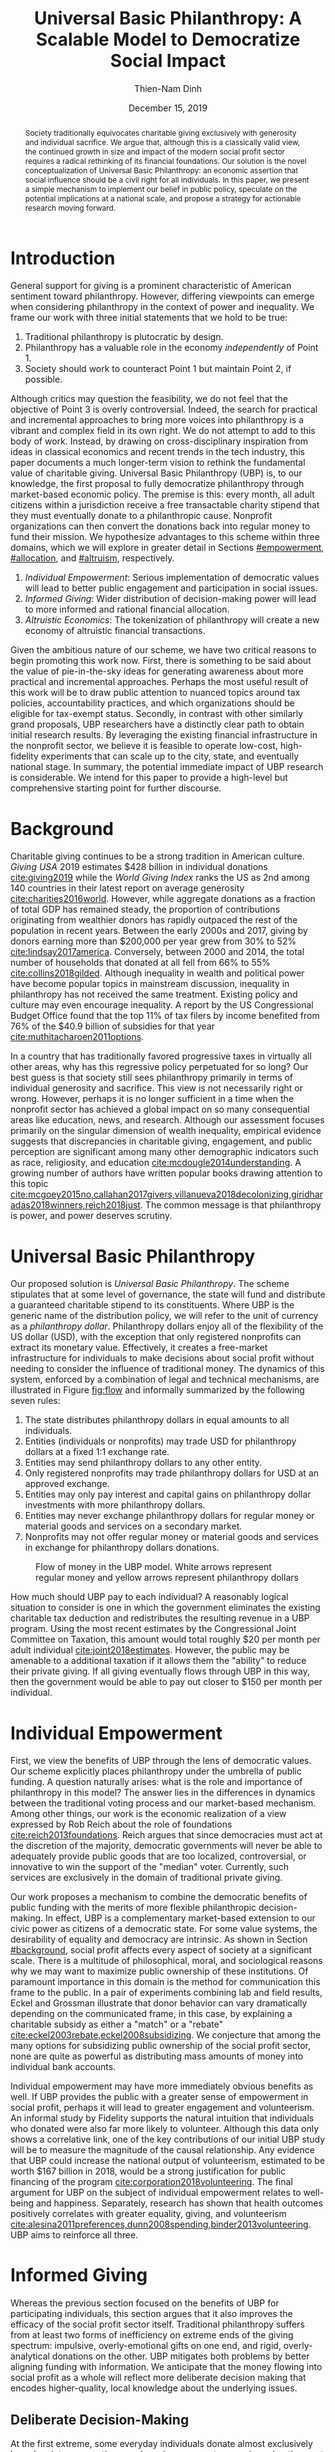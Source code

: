 #+TITLE: Universal Basic Philanthropy: A Scalable Model to Democratize Social Impact
#+AUTHOR: Thien-Nam Dinh
#+DATE: December 15, 2019
#+OPTIONS: toc:nil title:nil
#+LATEX_CLASS: custom

#+BEGIN_abstract 
Society traditionally equivocates charitable giving exclusively with generosity and individual sacrifice.
We argue that, although this is a classically valid view, the continued growth in size and impact of the modern social profit sector requires a radical rethinking of its financial foundations.
Our solution is the novel conceptualization of Universal Basic Philanthropy: an economic assertion that social influence should be a civil right for all individuals.
In this paper, we present a simple mechanism to implement our belief in public policy, speculate on the potential implications at a national scale, and propose a strategy for actionable research moving forward.
#+END_abstract

#+LATEX: \maketitle

* Introduction
:PROPERTIES:
:CUSTOM_ID: introduction
:END:

General support for giving is a prominent characteristic of American sentiment toward philanthropy.
However, differing viewpoints can emerge when considering philanthropy in the context of power and inequality.
We frame our work with three initial statements that we hold to be true:

1. Traditional philanthropy is plutocratic by design.
2. Philanthropy has a valuable role in the economy /independently/ of Point 1.
3. Society should work to counteract Point 1 but maintain Point 2, if possible.

Although critics may question the feasibility, we do not feel that the objective of Point 3 is overly controversial.
Indeed, the search for practical and incremental approaches to bring more voices into philanthropy is a vibrant and complex field in its own right.
We do not attempt to add to this body of work.
Instead, by drawing on cross-disciplinary inspiration from ideas in classical economics and recent trends in the tech industry, this paper documents a much longer-term vision to rethink the fundamental value of charitable giving.
Universal Basic Philanthropy (UBP) is, to our knowledge, the first proposal to fully democratize philanthropy through market-based economic policy.
The premise is this: every month, all adult citizens within a jurisdiction receive a free transactable charity stipend that they must eventually donate to a philanthropic cause.
Nonprofit organizations can then convert the donations back into regular money to fund their mission.
We hypothesize advantages to this scheme within three domains, which we will explore in greater detail in Sections [[#empowerment]], [[#allocation]], and [[#altruism]], respectively.

1. /Individual Empowerment/: Serious implementation of democratic values will lead to better public engagement and participation in social issues.
2. /Informed Giving/: Wider distribution of decision-making power will lead to more informed and rational financial allocation.
3. /Altruistic Economics/: The tokenization of philanthropy will create a new economy of altruistic financial transactions.

Given the ambitious nature of our scheme, we have two critical reasons to begin promoting this work now.
First, there is something to be said about the value of pie-in-the-sky ideas for generating awareness about more practical and incremental approaches.
Perhaps the most useful result of this work will be to draw public attention to nuanced topics around tax policies, accountability practices, and which organizations should be eligible for tax-exempt status.
Secondly, in contrast with other similarly grand proposals, UBP researchers have a distinctly clear path to obtain initial research results.
By leveraging the existing financial infrastructure in the nonprofit sector, we believe it is feasible to operate low-cost, high-fidelity experiments that can scale up to the city, state, and eventually national stage.
In summary, the potential immediate impact of UBP research is considerable.
We intend for this paper to provide a high-level but comprehensive starting point for further discourse.

* Background
:PROPERTIES:
:CUSTOM_ID: background
:END:

Charitable giving continues to be a strong tradition in American culture.
/Giving USA/ 2019 estimates $428 billion in individual donations [[cite:giving2019]] while the /World Giving Index/ ranks the US as 2nd among 140 countries in their latest report on average generosity [[cite:charities2016world]].
However, while aggregate donations as a fraction of total GDP has remained steady, the proportion of contributions originating from wealthier donors has rapidly outpaced the rest of the population in recent years.
Between the early 2000s and 2017, giving by donors earning more than $200,000 per year grew from 30% to 52% [[cite:lindsay2017america]].
Conversely, between 2000 and 2014, the total number of households that donated at all fell from 66% to 55% [[cite:collins2018gilded]].
Although inequality in wealth and political power have become popular topics in mainstream discussion, inequality in philanthropy has not received the same treatment.
Existing policy and culture may even encourage inequality.
A report by the US Congressional Budget Office found that the top 11% of tax filers by income benefited from 76% of the $40.9 billion of subsidies for that year [[cite:muthitacharoen2011options]].

In a country that has traditionally favored progressive taxes in virtually all other areas, why has this regressive policy perpetuated for so long?
Our best guess is that society still sees philanthropy primarily in terms of individual generosity and sacrifice.
This view is not necessarily right or wrong.
However, perhaps it is no longer sufficient in a time when the nonprofit sector has achieved a global impact on so many consequential areas like education, news, and research.
Although our assessment focuses primarily on the singular dimension of wealth inequality, empirical evidence suggests that discrepancies in charitable giving, engagement, and public perception are significant among many other demographic indicators such as race, religiosity, and education [[cite:mcdougle2014understanding]].
A growing number of authors have written popular books drawing attention to this topic [[cite:mcgoey2015no,callahan2017givers,villanueva2018decolonizing,giridharadas2018winners,reich2018just]].
The common message is that philanthropy is power, and power deserves scrutiny.

* Universal Basic Philanthropy
:PROPERTIES:
:CUSTOM_ID: ubp
:END:

Our proposed solution is /Universal Basic Philanthropy/.
The scheme stipulates that at some level of governance, the state will fund and distribute a guaranteed charitable stipend to its constituents.
Where UBP is the generic name of the distribution policy, we will refer to the unit of currency as a /philanthropy dollar/.
Philanthropy dollars enjoy all of the flexibility of the US dollar (USD), with the exception that only registered nonprofits can extract its monetary value.
Effectively, it creates a free-market infrastructure for individuals to make decisions about social profit without needing to consider the influence of traditional money.
The dynamics of this system, enforced by a combination of legal and technical mechanisms, are illustrated in Figure [[fig:flow]] and informally summarized by the following seven rules:

1. The state distributes philanthropy dollars in equal amounts to all individuals.
2. Entities (individuals or nonprofits) may trade USD for philanthropy dollars at a fixed 1:1 exchange rate.
3. Entities may send philanthropy dollars to any other entity.
4. Only registered nonprofits may trade philanthropy dollars for USD at an approved exchange.
5. Entities may only pay interest and capital gains on philanthropy dollar investments with more philanthropy dollars.
6. Entities may never exchange philanthropy dollars for regular money or material goods and services on a secondary market.
7. Nonprofits may not offer regular money or material goods and services in exchange for philanthropy dollars donations.
   
#+name: fig:flow
#+CAPTION: Flow of money in the UBP model. White arrows represent regular money and yellow arrows represent philanthropy dollars
[[./figures/flow.png]]
   
How much should UBP pay to each individual?
A reasonably logical situation to consider is one in which the government eliminates the existing charitable tax deduction and redistributes the resulting revenue in a UBP program.
Using the most recent estimates by the Congressional Joint Committee on Taxation, this amount would total roughly $20 per month per adult individual [[cite:joint2018estimates]].
However, the public may be amenable to a additional taxation if it allows them the "ability" to reduce their private giving.
If all giving eventually flows through UBP in this way, then the government would be able to pay out closer to $150 per month per individual.

* Individual Empowerment
:PROPERTIES:
:CUSTOM_ID: empowerment
:END:

First, we view the benefits of UBP through the lens of democratic values.
Our scheme explicitly places philanthropy under the umbrella of public funding.
A question naturally arises: what is the role and importance of philanthropy in this model?
The answer lies in the differences in dynamics between the traditional voting process and our market-based mechanism.
Among other things, our work is the economic realization of a view expressed by Rob Reich about the role of foundations [[cite:reich2013foundations]].
Reich argues that since democracies must act at the discretion of the majority, democratic governments will never be able to adequately provide public goods that are too localized, controversial, or innovative to win the support of the "median" voter.
Currently, such services are exclusively in the domain of traditional private giving.

Our work proposes a mechanism to combine the democratic benefits of public funding with the merits of more flexible philanthropic decision-making.
In effect, UBP is a complementary market-based extension to our civic power as citizens of a democratic state.
For some value systems, the desirability of equality and democracy are intrinsic.
As shown in Section [[#background]], social profit affects every aspect of society at a significant scale.
There is a multitude of philosophical, moral, and sociological reasons why we may want to maximize public ownership of these institutions.
Of paramount importance in this domain is the method for communication this frame to the public.
In a pair of experiments combining lab and field results, Eckel and Grossman illustrate that donor behavior can vary dramatically depending on the communicated frame, in this case, by explaining a charitable subsidy as either a "match" or a "rebate" [[cite:eckel2003rebate,eckel2008subsidizing]].
We conjecture that among the many options for subsidizing public ownership of the social profit sector, none are quite as powerful as distributing mass amounts of money into individual bank accounts.

Individual empowerment may have more immediately obvious benefits as well.
If UBP provides the public with a greater sense of empowerment in social profit, perhaps it will lead to greater engagement and volunteerism.
An informal study by Fidelity supports the natural intuition that individuals who donated were also far more likely to volunteer.
Although this data only shows a correlative link, one of the key contributions of our initial UBP study will be to measure the magnitude of the causal relationship.
Any evidence that UBP could increase the national output of volunteerism, estimated to be worth $167 billion in 2018, would be a strong justification for public financing of the program [[cite:corporation2018volunteering]].
The final argument for UBP on the subject of individual empowerment relates to well-being and happiness.
Separately, research has shown that health outcomes positively correlates with greater equality, giving, and volunteerism [[cite:alesina2011preferences,dunn2008spending,binder2013volunteering]].
UBP aims to reinforce all three.

* Informed Giving
:PROPERTIES:
:CUSTOM_ID: allocation
:END:

Whereas the previous section focused on the benefits of UBP for participating individuals, this section argues that it also improves the efficacy of the social profit sector itself.
Traditional philanthropy suffers from at least two forms of inefficiency on extreme ends of the giving spectrum: impulsive, overly-emotional gifts on one end, and rigid, overly-analytical donations on the other.
UBP mitigates both problems by better aligning funding with information.
We anticipate that the money flowing into social profit as a whole will reflect more deliberate decision making that encodes higher-quality, local knowledge about the underlying issues.
 
** Deliberate Decision-Making
At the first extreme, some everyday individuals donate almost exclusively based on intense emotions, perhaps in response to a moving advertisement or a stimulating social situation.
This type of giving can be less desirable for three reasons.
Unlike contributions from more informed donors, purely impulsive donations tend to add less useful information.
Furthermore, appealing to these donors is expensive for nonprofits.
Organizations often run high-cost fundraising events solely in the hope that a few first-time donors will someday turn into recurring, low-cost supporters of the cause.
Historically, the literature overwhelmingly agrees that emotions are more effective than logic in motivating philanthropy [[cite:cameron2011escaping]].
Furthermore, a seminal paper by Small et al.
sheds light on a secondary phenomenon: that adding rational deliberation to the decision-making process tends to reduce generosity.
We conjecture that emotion plays such a dominant role because of the requirement for self-sacrifice.
If basic economic theory is the purest form of rationality, then it follows that individuals will only donate when something induces them to act irrationally.

UBP is a value-agnostic policy that should enable more deliberate, rational giving without necessarily forcing it.
In contrast to traditional philanthropy, UBP removes the need for self-sacrifice by explicitly separating the resources that people can use on themselves (regular money) from the resources that they can allocate for public benefit (philanthropy dollars).
The effect uncovered by Small et al.
does not apply here because there is no requirement for generosity in the first place.
As a result, organizations and individuals who embrace carefully-deliberated decision-making will be on better footing.
Unlike the Effective Altruism movement, UBP does not make any normative judgments about how emotions and rationality should inform personal values [[cite:singer2010life]].
It merely leaves room for optional deliberation by reducing the need for /impulse/ in the giving process.
Whether people ultimately donate from the heart or the head is up to them.
UBP supports both and allows them to sleep on it first.

** Local Knowledge
:PROPERTIES:
:CUSTOM_ID: local_knowledge
:END:
On the other end of the spectrum, the institutional grant-making process performed by foundations, corporations, and governments may be analytical to a fault.
The first reason is that the need for measurement incurs a nontrivial administrative cost that biases funding toward larger organizations with the resources to spare the overhead.
The second reason follows partially from our discussion of the purpose of social profit in Section [[#empowerment]].
If the role of social profit is to complement the shortcomings of the state, then the most valuable nonprofits are characteristically small, personable, and innovative.
These organizations, which might include school clubs, crisis lines, and hopeful idealists pedaling ideas with names like "Universal Basic Philanthropy," are precisely the most difficult to measure.

Arguably, UBP facilitates a more natural way to aggregate information.
Whereas traditional grant-making depends primarily on expert analysis by a handful of individuals, UBP can make better use of qualitative /local knowledge/ spread out through the entire population.
Local knowledge, which may include personal experience with general social issues, interactions with a specific nonprofit, or second-hand information of either, informs the individual decision-making process.
The arguments for this paradigm are analogous to arguments in favor of free-markets over central planning in traditional economics.
However, there may be another positive secondary effect that is exclusive to UBP.
Recall that UBP allows the exchange of philanthropy dollars between individuals.
If philanthropy dollars someday trades on a wide-spread and active economy, a point which we argue for in Section [[#altruism]], then we expect that it will tend to flow toward people who are more interested in social profit.
Supposing that these people are consequently more engaged and informed, then increasing their input is a clear win for smart philanthropy.

As a final point, although we argue that UBP offers a definite improvement to over-reliance on grant-making institutions, we have no reason to believe that these organizations should have a less prominent role in a UBP-centric world.
First, they appear well-suited to play the gate-keeping role needed to determine which nonprofits are eligible for funding.
Secondly, we expect that many individuals will still choose to donate to expert-run foundations, especially those who value analytics or who prioritize large-scale issues like climate change.
However, these foundations will now be more accountable to the public than to a concentrated source of wealth.

* Altruistic Economics
:PROPERTIES:
:CUSTOM_ID: altruism
:END:

Our third and final hypothesized benefit of UBP is its potential to catalyze a scalable, economically well-defined ecosystem that we call /The Altruistic Economy/.
Informally, a simplistic view of free-market economics predicts that every time money should change hands, it does.
In reality, people frequently face social or ethical considerations that add friction to the otherwise free flow of money.
Examples include trading favors between friends and betting on political elections.
For most of these cases, we suggest that the primary psychological block is the perception of greed and selfishness on the part of the potential beneficiaries.
Philanthropy dollars offers a scalable alternative for facilitating these transactions that is notionally free from greed or selfishness, at least in the narrow financial sense.
Also relevant, but perhaps more indirectly so, is the "crowding-out effect", which is well-established in existing literature [[cite:benabou2006incentives,gneezy2011and]].
This term describes a phenomenon whereby introducing extrinsic financial incentives often counter-productively "crowds-out" an individual's intrinsic psychological motivation for participating in the first place.
However, most prior studies have examined this effect with respect to normal monetary incentives.
An interesting area of future research is to study whether philanthropy dollars can add incentivization without harming intrinsic dispositions.
Whatever the mechanism, we suggest that philanthropy dollars, by its prosocial construction, could serve to facilitate a brand new class of altruistically-minded economic interactions.
The proceeding subsections enumerate a non-exhaustive list of possibilities.
Although we do not expect most of them to hold up perfectly in a real-world setting, we present them all as useful thought experiments.

** New Individual Exchange
This category describes exchanges between two private individuals.
In addition to the "trading favors" use case described earlier, examples of transactions might include birthday presents, donations "in lieu of flowers," and science fair awards.

** Supplementary Compensation
Many professionals likely accept lower pay to work in a mission-driven field.
Currently, this collective sacrifice is a net benefit for society.
Supposing that base salary stays the same in a UBP-adjusted world, companies might choose to make up the difference in the form of a supplementary philanthropy dollar "bonus."
This form of compensation serves to empower the worker and signal their actual economic worth to society.
However, 100% of the money would stay in the social profit sector.
For this mechanism to be effective, we would need to implement cultural or legal expectations to prevent the worker from donating right back to their employer.

** Social Profit Banking 
Some individual will want to store their philanthropy dollars for later use.
In theory, banks could accept philanthropy dollar deposits and loan them out to nonprofits at a lower interest rate than regular money.
They might then kick back some of this revenue to the depositor.
By Rule 5 of Section [[#ubp]], no parties can earn a regular profit off this process, so the bank must either provide the service "altruistically" or must itself be a nonprofit.
 
** Tax Rebates
Debates about wealth redistribution often revolve around the value of equality on one side and the need for economic incentives on the other.
Philanthropy dollars offer an appealing middle ground.
In this scheme, the government would levy a progressive tax on higher income brackets.
However, rather than collect for revenue, it would immediately pay it back to the same individual as a philanthropy dollar rebate.
Assuming that social profit has some redistributive effect and that philanthropy is a valid incentive, then such a rebate would theoretically be appealing to both sides of the debate.

** New Business Models
In the same way that philanthropy dollars facilitate personal transactions that may be socially or ethically problematic, it could do the same for some businesses.
Easily conceivable models are philanthropy casinos and philanthropy ticket resale.
However, much more exotic possibilities exist.
We reference an episode of NPR's Planet Money podcast as just one example [[cite:money2015episode]].

** Social Businesses
A social business, as defined by Muhammad Yunus, is a financially self-sustaining business that seeks to maximize social profit.
Although it can raise capital by issuing shares of equity, the total sum of dividends paid out in its lifetime can at most match the principle investment [[cite:yunus2010building]].
As currently defined, this setup implies that a social business can never make a profit.
Under our model, social businesses can now pay out philanthropy dollar dividends to reward investors without compromising their mission-driven purpose.

** Social Impact Bonds
A social impact bond is an agreement between a large public stakeholder such as a government and a contractor.
They are funded by private investors and structured in such a way that repayment is contingent on the progress of the measurable social problem the contractor promises to address.
For instance, investors might bet on some agency to reduce recidivism among a population of recently incarcerated individuals [[cite:nicholls2013peterborough]].
Although this tool already works with regular money, allowing philanthropy dollars investments would open the possibility for more sensitive social issues than would otherwise be acceptable.

** Awareness Markets
A prediction market is a financial instrument that allows speculators to bet on the outcome of future events.
We propose /awareness markets/ as a way to leverage this instrument for spreading awareness about critical social statistics.
For instance, an investor might stake money to answer the following question: "What percentage of children in New Mexico will be living above the poverty line by 2022?"
Although speculation on such issues with regular money would be unethical, speculating with philanthropy dollars is likely acceptable.
An active awareness market would leverage the stimulating psychology of betting to aggregate information on socially relevant measurables.
Furthermore, the awareness market might prove to be a useful financing tool.
In the hypothetical resolution of the previous example, either more children would leave poverty than initially expected, or the investor would earn a net profit of philanthropy dollars to contribute to the cause.

* Challenges and Best Practices
In this section, we will present considerations for critical challenges and best practices in maintaining the integrity of the system.
We make an underlying assumption that UBP will operate exclusively on a digital payment platform sanctioned by the federal government.
We feel this is a reasonable assumption for the future given the growing interest in novel payment technologies [[cite:nakamoto2008bitcoin,bech2017central]].
Although we will propose hard legal and technological solutions to handle some of these challenges, the hope is that emerging cultural norms will do the heavy lifting.

** Gate-Keeping
The gate-keeping challenge is the task of maintaining the list of nonprofits eligible to receive donations.
By improving access to grassroots funding, UBP would likely incite an increased interested in nonprofit startups.
A fair but effective gate-keeping process serves three primary purposes:

- Prevent fraud by screening out attempts to launder philanthropy dollars into regular dollars.
- Prevent waste by screening out redundant startups that will needlessly draw resources from established organizations.
- Maintain solidarity by ensuring that the public as a whole supports most of the causes on the list.
  
The first gate-keeping strategy we propose is to leverage the capabilities of existing grant-making organizations.
Unlike open-ended considerations about value systems and qualitative impact, gate-keeping questions about legal compliance, financial health, and managerial qualifications map well to the analytical expertise found in these institutions.
Another strategy is to extend the existing concept of fiscal sponsorship.
Using this approach, governments would require prospective nonprofit startups to gather some minimum number of "sponsorships" from established organizations.
This method raises the barrier of entry while encouraging collaboration and preventing redundancy.
A combination of both approaches is likely to be the most effective.
By formalize these relationships on the same digital platform, we can use data analysis to detect suspicious behavior.
For instance, algorithms might identify tightly-coupled networks of organizations with a high rate of historical abuse or flag obscure nonprofits that only ever receive donations from a few recurring individuals.

** Donation Integrity
By empowering a broad base of donors who no longer need to self-sacrifice, UBP increases the incentive for unethical donation solicitation.
Organizations might ask for "donations" from the individuals that they serve in exchange for preferential treatment.
More innocuously, fundraisers might try to raise philanthropy dollars by selling t-shirts or gala tickets.
The IRS currently regulates this behavior for tax exemption purposes under quid pro quo laws.
In our model, it is a violation of Rule 6 of Section [[#ubp]].
In general, we expect that culture pressures will mitigate most of the abuse.
However, it may be worth considering a more technological solution that protects the privacy of donors from the organizations to which they choose to donate.

** Transactional Integrity
All benefits of UBP vanish if individuals can turn around and trade their philanthropy dollars for regular dollars or equivalent material value, hence the need for Rule 7 of Section [[#ubp]].
Public policy should, at the very least, be able to ban large-scale activity facilitated by upstanding institutions.
Since philanthropy dollars would appear to make for a poor black-market commodity, we suspect that this measure alone will be sufficient to preserve the transactional integrity of the system.
At smaller scales, there is a fine line between faceless "secondary markets" and the type of one-off personable exchanges described in Section [[#altruism]].
We leave the issue of defining the distinction for future public discussion.

* Research Strategy
We now propose a strategy to study the essential effects of UBP at an actionable scale.
The experiment requires cooperation from three groups of stakeholders:

- /Donors/: Simulate the government by providing a distant source of money.
- /Local Nonprofits/: Simulate all nonprofits by representing a balanced cross-section of causes.
- /Students/: Undergraduate college students simulate the public as a whole.
  
In essence, the experiment entails collecting money from donors to give to students for allocation to local nonprofits.
The timeline would be on the order of 6-12 months or more.
Students would interact on a digital payment app that allows them to send and donate philanthropy dollars, communicate with other students, read news and events, and establish social-networking connections by "following" other users.
By integrating these features with a data collection infrastructure, we can quantitatively measure the potential effect of UBP on general behavior.
A basic experiment would separate students into two separate groups: one that receives UBP and a control group.
To ensure that the control group still has some incentive to use the app, the experiment facilitator should agree to match any freely-given donations up to the UBP amount.
We can now ask the following research questions:

- Does the UBP group engage more in social issues as measured by app activity?
- How does the distribution of donations differ between the groups with respect to organizations and causes?
- In the UBP group, does the flow of transactional philanthropy dollars tend to go toward students who are "more informed" as measured by app activity?
- Given A/B testing between emotion and rational solicitations, is the UBP group comparatively more receptive to the latter?
- What is the velocity of money for philanthropy dollars?
- How do social network connections, as defined by "following" links, predict giving patterns?
  
This list represents the most immediate questions concerning the causal effect of UBP.
However, we note that UBP is a convenient excuse to more generally study philanthropy.
Such a setup could help answer other questions about the psychology of giving on a unique platform that is more natural than laboratory testing but more observable than tax return analysis.

* Related Work
To our knowledge, UBP is the first scheme to formally propose an egalitarian but market-based distribution mechanism in the nonprofit setting as well as the first to explore the implications of philanthropic power as a scalable and transactable currency.
However, many of the core motivations draw inspiration from existing concepts.
UBP is a subclass of /participatory grant-making/, which describes a broad diversity of mechanisms and organizational philosophies revolving around the mindset that philanthropy should be accountable to all stakeholders[[cite:gibson2017participatory]].
Its counterpart in governance is /participatory budgeting/, a form of citizen-oriented allocation of municipal budgets popularized in Brazil [[cite:cabannes2004participatory]].
Our proposal differentiates itself from both existing schemes through the allocation mechanism.
Whereas the latter implements decision-making by collective voting, UBP prescribes an individualistic market-based process.
In addition to more accurately reflecting minority views, our scheme also enjoys greater scalability since markets can support numerous "buyers" and "sellers" without the need for increasingly convoluted forms of representation.

In this sense, UBP closely resembles /percentage philanthropy/, a policy which enables taxpayers to allocate some portion their taxes to a chosen nonprofit organization instead of the state [[cite:johnson2004promoting]].
The "one percent law" in Hungary is one such example [[cite:fazekas2000one]].
Where UBP differs is in the motivation for our proposal.
Notionally, percentage philanthropy implicitly assumes that significant parts of the public might prefer to give their money to charities than to the government.
Although this assumption is seemingly valid given the success of the program, work by Li et al.
suggests that providing citizens with a choice between which causes to fund with their tax dollars is far more critical than whether the money goes to a nonprofit or government program [[cite:li2011giving]].
UBP uses a similar mechanism to tackle a much different issue: the state of inequality in social influence.
By prescribing a flat distribution of philanthropy dollars instead of a percentage of income, our policy aims to replicate the democratizing effect of a per-person vote rather than a mere tax break.
Moreover, our formulation of philanthropy dollars as a transactable unit of currency uniquely enables the ability for information to aggregate as described in Section [[#local_knowledge]] and facilitate economic activity as described in Section [[#altruism]].

In more mainstream discourse, UBP is comparable to three other progressive ideas.
First, it is a special form of Universal Basic Income (UBI), a concept with a rich history of study that has recently garnered renewed interest.
UBI proposes that, in place of welfare, the state should provide a steady sum of money to all adult individuals to cover minimal living expenses [[cite:van2004basic]].
Researchers have analyzed experiments in UBI across several small-scale experiments in such settings as Alaska [[cite:goldsmith2002alaska]], Finland [[cite:koistinen2014good]], and Namibia [[cite:osterkamp2013basic]].
Secondly, UBP also shares a common ideology with Richard Hasen's "democracy coupons" [[cite:hasen1996clipping,douglas2016local]].
Whereas democracy coupons promote egalitarianism in the plutocratic campaign spending process, UBP attempts to do the same for philanthropy.
Finally, UBP's charitable unit of currency has similar properties with the concept of time banking, where members of small communities reciprocate labor as measured by time rather than market value [[cite:cahn1992time]].
UBP's currency may enable some of the same benefits by promoting community well-being [[cite:lasker2011time]] and an individual sense of purpose [[cite:ozanne2010learning]] --- but at a potentially much larger scale.

* Conclusion
In this document, we present an initial conceptual framework for discourse on Universal Basic Philanthropy, a market-based policy to democratize social impact at the national scale.
We argue that the modern state of social profit warrants reconsideration of its underlying financial mechanisms.
UBP offers theoretical improvements to the existing system through individual empowerment, informed giving, and the creation of a novel class of altruistic economics.
Finally, UBP is a readily-testable model that we propose to implement on a local scale to empower students.
Our organization has taken the first steps toward this goal in the area of app development and connection building.
In conjunction with the work ahead, we hope that this paper will help catalyze mainstream interest in the promising future of social profit.

#+LATEX: \bibliographystyle{abbrv}
#+LATEX: \bibliography{references.bib}
